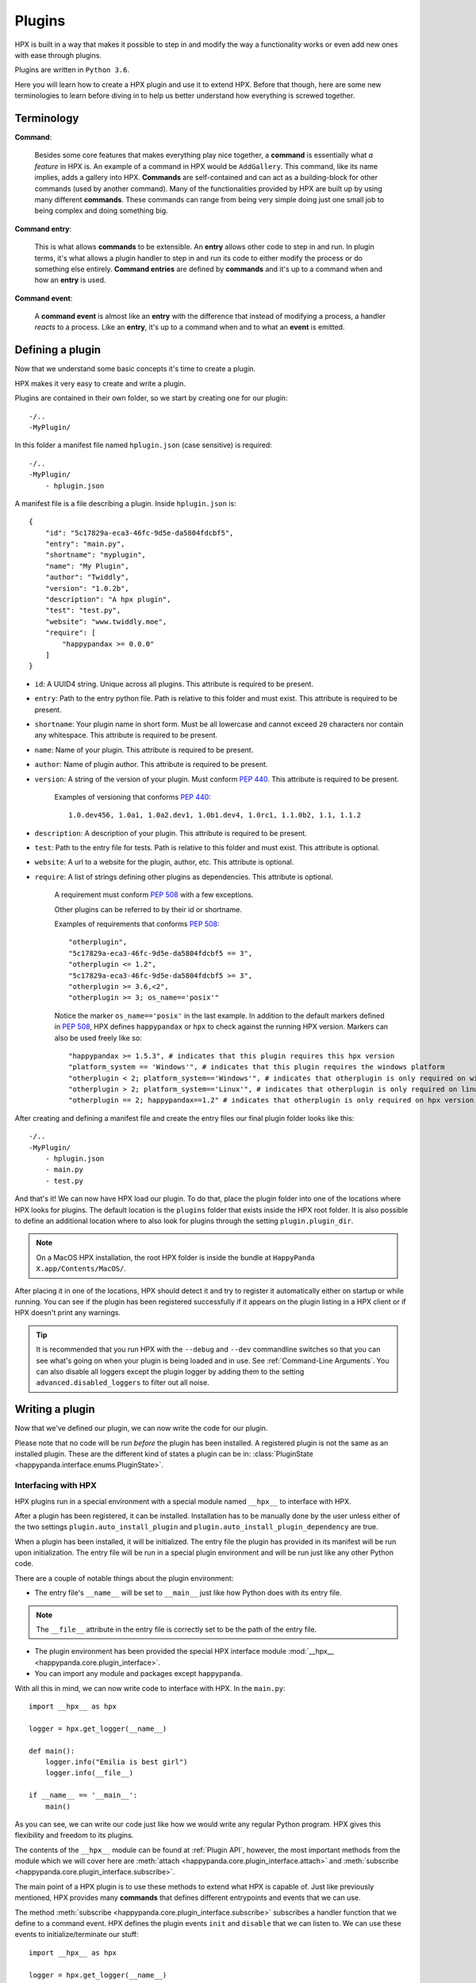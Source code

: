Plugins
========================================

HPX is built in a way that makes it possible to step in and modify the way a functionality works or even add new ones with ease through plugins.

Plugins are written in ``Python 3.6``.

Here you will learn how to create a HPX plugin and use it to extend HPX.
Before that though, here are some new terminologies to learn before diving in to help us better understand how everything is screwed together.

Terminology
~~~~~~~~~~~~~~~~~~~~~~~~~~~~~~~~~~~~~~~~

**Command**:

    Besides some core features that makes everything play nice together, a **command** is essentially what *a feature* in HPX is.
    An example of a command in HPX would be ``AddGallery``. This command, like its name implies, adds a gallery into HPX.
    **Commands** are self-contained and can act as a building-block for other commands (used by another command).
    Many of the functionalities provided by HPX are built up by using many different **commands**. These commands can range from being very simple doing just one small job
    to being complex and doing something big.

**Command entry**:

    This is what allows **commands** to be extensible. An **entry** allows other code to step in and run.
    In plugin terms, it's what allows a plugin handler to step in and run its code to either modify the process or do something else entirely.
    **Command entries** are defined by **commands** and it's up to a command when and how an **entry** is used.

**Command event**:

    A **command event** is almost like an **entry** with the difference that instead of modifying a process, a handler *reacts* to a process.
    Like an **entry**, it's up to a command when and to what an **event** is emitted.


Defining a plugin
~~~~~~~~~~~~~~~~~~~~~~~~~~~~~~~~~~~~~~~~

Now that we understand some basic concepts it's time to create a plugin.

HPX makes it very easy to create and write a plugin.

Plugins are contained in their own folder, so we start by creating one for our plugin::

    -/..
    -MyPlugin/

In this folder a manifest file named ``hplugin.json`` (case sensitive) is required::

    -/..
    -MyPlugin/
        - hplugin.json

A manifest file is a file describing a plugin. Inside ``hplugin.json`` is::

    {
        "id": "5c17829a-eca3-46fc-9d5e-da5804fdcbf5",
        "entry": "main.py",
        "shortname": "myplugin",
        "name": "My Plugin",
        "author": "Twiddly",
        "version": "1.0.2b",
        "description": "A hpx plugin",
        "test": "test.py",
        "website": "www.twiddly.moe",
        "require": [
            "happypandax >= 0.0.0"
        ]
    }

* ``id``: A UUID4 string. Unique across all plugins. This attribute is required to be present.
* ``entry``: Path to the entry python file. Path is relative to this folder and must exist. This attribute is required to be present.
* ``shortname``: Your plugin name in short form. Must be all lowercase and cannot exceed ``20`` characters nor contain any whitespace. This attribute is required to be present.
* ``name``: Name of your plugin. This attribute is required to be present.
* ``author``: Name of plugin author. This attribute is required to be present.
* ``version``: A string of the version of your plugin. Must conform :pep:`440`. This attribute is required to be present.

    Examples of versioning that conforms :pep:`440`::

        1.0.dev456, 1.0a1, 1.0a2.dev1, 1.0b1.dev4, 1.0rc1, 1.1.0b2, 1.1, 1.1.2

* ``description``: A description of your plugin. This attribute is required to be present.
* ``test``: Path to the entry file for tests. Path is relative to this folder and must exist. This attribute is optional.
* ``website``: A url to a website for the plugin, author, etc. This attribute is optional.
* ``require``: A list of strings defining other plugins as dependencies. This attribute is optional.

    A requirement must conform :pep:`508` with a few exceptions.

    Other plugins can be referred to by their id or shortname.

    Examples of requirements that conforms :pep:`508`::

        "otherplugin",
        "5c17829a-eca3-46fc-9d5e-da5804fdcbf5 == 3",
        "otherplugin <= 1.2",
        "5c17829a-eca3-46fc-9d5e-da5804fdcbf5 >= 3",
        "otherplugin >= 3.6,<2",
        "otherplugin >= 3; os_name=='posix'"

    Notice the marker ``os_name=='posix'`` in the last example. In addition to the default markers defined in :pep:`508`, HPX defines ``happypandax`` or ``hpx`` to check against the running HPX version.
    Markers can also be used freely like so::

        "happypandax >= 1.5.3", # indicates that this plugin requires this hpx version
        "platform_system == 'Windows'", # indicates that this plugin requires the windows platform
        "otherplugin < 2; platform_system=='Windows'", # indicates that otherplugin is only required on windows
        "otherplugin > 2; platform_system=='Linux'", # indicates that otherplugin is only required on linux
        "otherplugin == 2; happypandax==1.2" # indicates that otherplugin is only required on hpx version 1.2

After creating and defining a manifest file and create the entry files our final plugin folder looks like this::

    -/..
    -MyPlugin/
        - hplugin.json
        - main.py
        - test.py

And that's it! We can now have HPX load our plugin. To do that, place the plugin folder into one of the locations where HPX looks for plugins.
The default location is the ``plugins`` folder that exists inside the HPX root folder. It is also possible to define an additional location where to also look for plugins
through the setting ``plugin.plugin_dir``.

.. note::
    On a MacOS HPX installation, the root HPX folder is inside the bundle at ``HappyPanda X.app/Contents/MacOS/``.

After placing it in one of the locations, HPX should detect it and try to register it automatically either on startup or while running.
You can see if the plugin has been registered successfully if it appears on the plugin listing in a HPX client or if HPX doesn't print any warnings.

.. tip::

    It is recommended that you run HPX with the ``--debug`` and ``--dev`` commandline switches so that you can see what's going on when your plugin is being loaded and in use.
    See :ref:`Command-Line Arguments`.
    You can also disable all loggers except the plugin logger by adding them to the setting ``advanced.disabled_loggers`` to filter out all noise.

Writing a plugin
~~~~~~~~~~~~~~~~~~~~~~~~~~~~~~~~~~~~~~~~

Now that we've defined our plugin, we can now write the code for our plugin.

Please note that no code will be run *before* the plugin has been installed. A registered plugin is not the same as an installed plugin.
These are the different kind of states a plugin can be in: :class:`PluginState <happypanda.interface.enums.PluginState>`.

Interfacing with HPX
****************************************

HPX plugins run in a special environment with a special module named ``__hpx__`` to interface with HPX.

After a plugin has been registered, it can be installed. Installation has to be manually done by the user unless either of the two settings ``plugin.auto_install_plugin`` and ``plugin.auto_install_plugin_dependency``
are true.

When a plugin has been installed, it will be initialized. The entry file the plugin has provided in its manifest will be run upon initialization.
The entry file will be run in a special plugin environment and will be run just like any other Python code.

There are a couple of notable things about the plugin environment:

- The entry file's ``__name__`` will be set to ``__main__`` just like how Python does with its entry file.

.. note::

    The ``__file__`` attribute in the entry file is correctly set to be the path of the entry file.

- The plugin environment has been provided the special HPX interface module :mod:`__hpx__ <happypanda.core.plugin_interface>`.

- You can import any module and packages except ``happypanda``.

With all this in mind, we can now write code to interface with HPX. In the ``main.py``::

    import __hpx__ as hpx

    logger = hpx.get_logger(__name__)

    def main():
        logger.info("Emilia is best girl")
        logger.info(__file__)

    if __name__ == '__main__':
        main()

As you can see, we can write our code just like how we would write any regular Python program.
HPX gives this flexibility and freedom to its plugins.

The contents of the ``__hpx__`` module can be found at :ref:`Plugin API`, however, the most important methods from the module which we will cover here are
:meth:`attach <happypanda.core.plugin_interface.attach>` and :meth:`subscribe <happypanda.core.plugin_interface.subscribe>`.

The main point of a HPX plugin is to use these methods to extend what HPX is capable of.
Just like previously mentioned, HPX provides many **commands** that defines different entrypoints and events that we can use.

The method :meth:`subscribe <happypanda.core.plugin_interface.subscribe>` subscribes a handler function that we define to a command event.
HPX defines the plugin events ``init`` and ``disable`` that we can listen to.
We can use these events to initialize/terminate our stuff::

    import __hpx__ as hpx

    logger = hpx.get_logger(__name__)

    @hpx.subscribe("init")
    def init():
        log.info("Initialized")

    @hpx.subscribe("disable")
    def init():
        log.info("disabled")

    def main():
        logger.info("Emilia is best girl")
        logger.info(__file__)

    if __name__ == '__main__':
        main()

While it is true that we could also initialize on the module level, it is safer to do it on the ``init`` event reasons explained at :ref:`Commands`.

.. todo::
    
    commands and capture tokens

Logging and errors
****************************************

HPX provides a logging facility for its plugins.

When a plugin has been registered, a folder called ``logs`` is created in the plugin's folder. In this folder will reside ``plugin.log`` and ``plugin_debug.log``.

It is **strongly** recommended that you use this logging facility instead of rolling your own or using the ``logging`` module directly.
The HPX logging facility has been set up very intricately to make sense of the logs produced. 
Failing to use it will mess up how things are logged unless set up properly.
This can produce logs that are very confusing and useless to others.

``plugin.log`` is the normal log produced with a log level of ``INFO``.
``plugin_debug.log`` is a debug log produced only when the setting :ref:`debug <Settings>` has been set to true. The log level is ``DEBUG`` (basically captures everything).
The ``plugin_debug.log`` is also special in that its contents will be reset on every run.

These two files contain logs pertaining to the plugin in question.
HPX also has its own ``plugin.log`` found at ``[HPX]/logs/plugin.log`` that contain logs produced by all plugins (basically a combination of every plugin's exclusive log).

Debugging
****************************************

.. todo::
    
    debugging plugins

Testing
****************************************

.. todo::
    
    testing plugins

About thread safety
****************************************

.. todo::
    
    gevent and etc.

How to not break stuff
****************************************

While HPX provides plugins lots of freedom, this can sometimes lead to plugins being able to disrupt the flow of the program and/or create inexplicable bugs,
and generally make it so things are not working as intended.
Which is why care must be taken when writing plugins.

Here are some **DO**'s and **DON'T**'s that should ensure that everything plays nicely together.

* **DON'T** ever change the current working directory. Especially because of the issues explained in :ref:`thread safety <About thread safety>`.

* **DO** always prefer the :ref:`Plugin API` instead of rolling your own thing. If you think the API is limited and doesn't allow doing what you want to, consider opening a PR on Github instead.
* **DO** always prefer using the **commands** that HPX provides, especially because it allows other things that are beyond your control a chance to run.
* **DO** keep everything you produce in the plugin's own folder when possible. Use ``__hpx__.constants.current_dir`` to retrieve the path to the plugin's folder.

Importing modules and packages
****************************************

Importing modules works as expected and, other than ``happypanda``, all available modules can be imported normally::

    import modulename
    # .. code

It is also possible to import modules that you create yourself. Just put the file/folder in your plugin directory alongside your entry file and import it normally.

See :ref:`Available packages` for a list of all available modules in an HPX installation.

Importing external packages
^^^^^^^^^^^^^^^^^^^^^^^^^^^^^^^^^^^^^^^^

If you need an external package that is not listed in :ref:`Available packages` then here's what you can do.

.. todo::

    external packages


Available packages
~~~~~~~~~~~~~~~~~~~~~~~~~~~~~~~~~~~~~~~~

Aside from the python standard library, these are the available packages HPX provides that can be imported in the plugin environment.

.. exec::

    import sys
    import subprocess
    s = subprocess.check_output([sys.executable, '-m', 'pip', 'freeze'],
            encoding="utf-8")
    for x in s.split(): 
        print('*'+x+'*')

